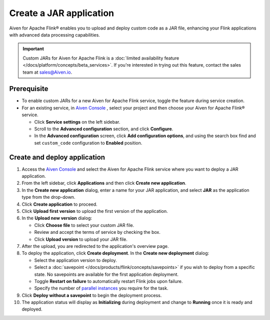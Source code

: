 Create a JAR application
========================
Aiven for Apache Flink® enables you to upload and deploy custom code as a JAR file, enhancing your Flink applications with advanced data processing capabilities.

.. important:: 
  
   Custom JARs for Aiven for Apache Flink is a :doc:`limited availability feature </docs/platform/concepts/beta_services>`. If you're interested in trying out this feature, contact the sales team at sales@Aiven.io.

Prerequisite
------------

* To enable custom JARs for a new Aiven for Apache Flink service, toggle the feature during service creation.
* For an existing service, in `Aiven Console <https://console.aiven.io/>`_ , select your project and then choose your Aiven for Apache Flink® service.

  * Click **Service settings** on the left sidebar.
  * Scroll to the **Advanced configuration** section, and click **Configure**.
  * In the **Advanced configuration** screen, click **Add configuration options**, and using the search box find and set ``custom_code`` configuration to **Enabled** position.

Create and deploy application
---------------------------------

1. Access the `Aiven Console <https://console.aiven.io/>`_ and select the Aiven for Apache Flink service where you want to deploy a JAR application.
2. From the left sidebar, click **Applications** and then click **Create new application**.
3. In the **Create new application** dialog, enter a name for your JAR application, and select **JAR** as the application type from the drop-down.
4. Click **Create application** to proceed.
5. Click **Upload first version** to upload the first version of the application. 
6. In the **Upload new version** dialog:

   * Click **Choose file** to select your custom JAR file.
   * Review and accept the terms of service by checking the box.
   * Click **Upload version** to upload your JAR file.
   
7. After the upload, you are redirected to the application's overview page.
8. To deploy the application, click **Create deployment**. In the **Create new deployment** dialog:

   * Select the application version to deploy. 
   * Select a :doc:`savepoint </docs/products/flink/concepts/savepoints>` if you wish to deploy from a specific state. No savepoints are available for the first application deployment. 
   * Toggle **Restart on failure** to automatically restart Flink jobs upon failure.
   * Specify the number of `parallel instances <https://nightlies.apache.org/flink/flink-docs-master/docs/dev/datastream/execution/parallel/>`_ you require for the task.
  
9.  Click **Deploy without a savepoint** to begin the deployment process.
10. The application status will display as **Initializing** during deployment and change to **Running** once it is ready and deployed. 

